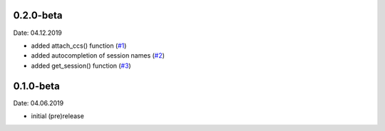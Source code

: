 0.2.0-beta
----------
Date: 04.12.2019

- added attach_ccs() function (`#1`_)
- added autocompletion of session names (`#2`_)
- added get_session() function (`#3`_)

.. _#1: https://github.com/webbcam/dsclient-py/issues/1
.. _#2: https://github.com/webbcam/dsclient-py/issues/2
.. _#3: https://github.com/webbcam/dsclient-py/issues/3

0.1.0-beta
----------
Date: 04.06.2019

- initial (pre)release
